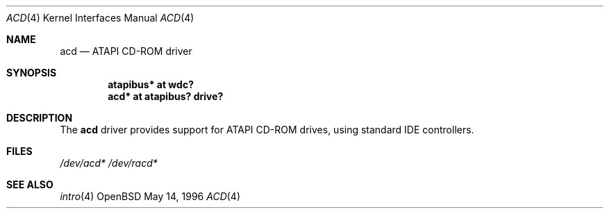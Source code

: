 .\"	$OpenBSD: acd.4,v 1.1 1996/08/04 06:26:14 downsj Exp $
.\"
.\" Copyright (c) 1996, Jason Downs.  All rights reserved.
.\"
.\" Redistribution and use in source and binary forms, with or without
.\" modification, are permitted provided that the following conditions
.\" are met:
.\" 1. Redistributions of source code must retain the above copyright
.\"    notice, this list of conditions and the following disclaimer.
.\" 2. Redistributions in binary form must reproduce the above copyright
.\"    notice, this list of conditions and the following disclaimer in the
.\"    documentation and/or other materials provided with the distribution.
.\"
.\" THIS SOFTWARE IS PROVIDED BY THE AUTHOR(S) ``AS IS'' AND ANY EXPRESS
.\" OR IMPLIED WARRANTIES, INCLUDING, BUT NOT LIMITED TO, THE IMPLIED
.\" WARRANTIES OF MERCHANTABILITY AND FITNESS FOR A PARTICULAR PURPOSE ARE
.\" DISCLAIMED.  IN NO EVENT SHALL THE AUTHOR(S) BE LIABLE FOR ANY DIRECT,
.\" INDIRECT, INCIDENTAL, SPECIAL, EXEMPLARY, OR CONSEQUENTIAL DAMAGES
.\" (INCLUDING, BUT NOT LIMITED TO, PROCUREMENT OF SUBSTITUTE GOODS OR
.\" SERVICES; LOSS OF USE, DATA, OR PROFITS; OR BUSINESS INTERRUPTION) HOWEVER
.\" CAUSED AND ON ANY THEORY OF LIABILITY, WHETHER IN CONTRACT, STRICT
.\" LIABILITY, OR TORT (INCLUDING NEGLIGENCE OR OTHERWISE) ARISING IN ANY WAY
.\" OUT OF THE USE OF THIS SOFTWARE, EVEN IF ADVISED OF THE POSSIBILITY OF
.\" SUCH DAMAGE.
.\"
.Dd May 14, 1996
.Dt ACD 4
.Os OpenBSD 
.Sh NAME
.Nm acd
.Nd ATAPI CD-ROM driver
.Sh SYNOPSIS
.Cd "atapibus* at wdc?"
.Cd "acd* at atapibus? drive?"
.Sh DESCRIPTION
The
.Nm acd 
driver provides support for ATAPI CD-ROM drives, using standard IDE
controllers.
.Sh FILES
.Xr /dev/acd*
.Xr /dev/racd*
.Sh SEE ALSO
.Xr intro 4
